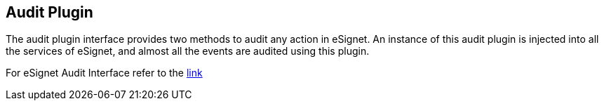 == Audit Plugin

The audit plugin interface provides two methods to audit any action in
eSignet. An instance of this audit plugin is injected into all the
services of eSignet, and almost all the events are audited using this
plugin.

For eSignet Audit Interface refer to the
https://github.com/mosip/esignet/blob/master/esignet-integration-api/src/main/java/io/mosip/esignet/api/spi/AuditPlugin.java[link]
